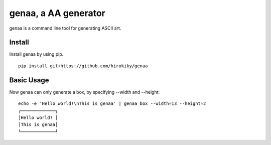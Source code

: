 genaa, a AA generator
======================

genaa is a command line tool for generating ASCII art.

Install
---------
Install genaa by using pip.

::

    pip install git+https://github.com/hirokiky/genaa

Basic Usage
---------------
Now genaa can only generate a box, by specifying --width and --height::

    echo -e 'Hello world!\nThis is genaa' | genaa box --width=13 --height=2
    ┌─────────────┐
    │Hello world! │
    │This is genaa│
    └─────────────┘

